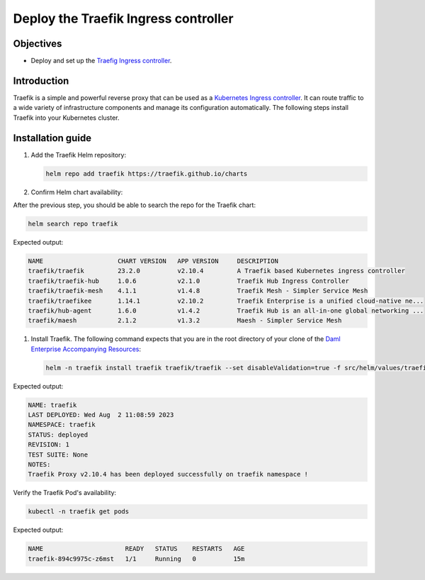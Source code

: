 .. Copyright (c) 2023 Digital Asset (Switzerland) GmbH and/or its affiliates. All rights reserved.
.. SPDX-License-Identifier: Apache-2.0

Deploy the Traefik Ingress controller
#####################################

Objectives
**********
* Deploy and set up the `Traefig Ingress controller <https://github.com/traefik/traefik-helm-chart>`_.

Introduction
************
Traefik is a simple and powerful reverse proxy that can be used as a `Kubernetes Ingress controller <https://kubernetes.io/docs/concepts/services-networking/ingress-controllers/>`_.
It can route traffic to a wide variety of infrastructure components and manage its configuration automatically.
The following steps install Traefik into your Kubernetes cluster.

Installation guide
******************

#. Add the Traefik Helm repository:

   .. code-block:: bash

      helm repo add traefik https://traefik.github.io/charts

#. Confirm Helm chart availability:

After the previous step, you should be able to search the repo for the Traefik chart:

.. code-block:: bash

     helm search repo traefik

Expected output:

.. code-block:: bash

     NAME                    CHART VERSION   APP VERSION     DESCRIPTION                                       
     traefik/traefik         23.2.0          v2.10.4         A Traefik based Kubernetes ingress controller     
     traefik/traefik-hub     1.0.6           v2.1.0          Traefik Hub Ingress Controller                    
     traefik/traefik-mesh    4.1.1           v1.4.8          Traefik Mesh - Simpler Service Mesh               
     traefik/traefikee       1.14.1          v2.10.2         Traefik Enterprise is a unified cloud-native ne...
     traefik/hub-agent       1.6.0           v1.4.2          Traefik Hub is an all-in-one global networking ...
     traefik/maesh           2.1.2           v1.3.2          Maesh - Simpler Service Mesh

#. Install Traefik. The following command expects that you are in the root directory of your clone of the `Daml Enterprise Accompanying Resources <https://github.com/DACH-NY/daml-enterprise-deployment-blueprints/>`_:

   .. code-block:: bash

      helm -n traefik install traefik traefik/traefik --set disableValidation=true -f src/helm/values/traefik.yaml --create-namespace

Expected output:

.. code-block:: bash

     NAME: traefik
     LAST DEPLOYED: Wed Aug  2 11:08:59 2023
     NAMESPACE: traefik
     STATUS: deployed
     REVISION: 1
     TEST SUITE: None
     NOTES:
     Traefik Proxy v2.10.4 has been deployed successfully on traefik namespace !

Verify the Traefik Pod's availability:

.. code-block:: bash

     kubectl -n traefik get pods

Expected output:

.. code-block:: bash

     NAME                      READY   STATUS    RESTARTS   AGE
     traefik-894c9975c-z6mst   1/1     Running   0          15m
